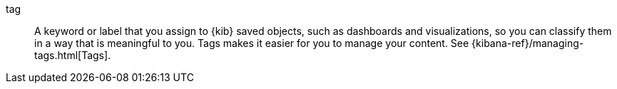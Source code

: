 
[[glossary-tag]] tag::
A keyword or label that you assign to {kib} saved objects, such as dashboards
and visualizations, so you can classify them in a way that is meaningful to you.
Tags makes it easier for you to manage your content. See
{kibana-ref}/managing-tags.html[Tags].
//Source: Kibana
